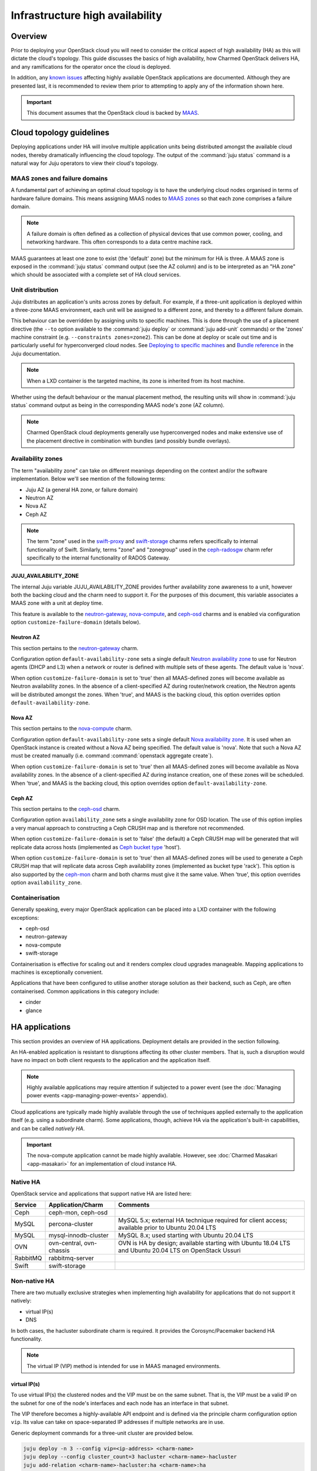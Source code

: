 ================================
Infrastructure high availability
================================

Overview
--------

Prior to deploying your OpenStack cloud you will need to consider the critical
aspect of high availability (HA) as this will dictate the cloud's topology.
This guide discusses the basics of high availability, how Charmed OpenStack
delivers HA, and any ramifications for the operator once the cloud is deployed.

In addition, any `known issues`_ affecting highly available OpenStack
applications are documented. Although they are presented last, it is
recommended to review them prior to attempting to apply any of the information
shown here.

.. important::

   This document assumes that the OpenStack cloud is backed by `MAAS`_.

Cloud topology guidelines
-------------------------

Deploying applications under HA will involve multiple application units being
distributed amongst the available cloud nodes, thereby dramatically influencing
the cloud topology. The output of the :command:`juju status` command is a
natural way for Juju operators to view their cloud's topology.

MAAS zones and failure domains
~~~~~~~~~~~~~~~~~~~~~~~~~~~~~~

A fundamental part of achieving an optimal cloud topology is to have the
underlying cloud nodes organised in terms of hardware failure domains. This
means assigning MAAS nodes to `MAAS zones`_ so that each zone comprises a
failure domain.

.. note::

   A failure domain is often defined as a collection of physical devices that
   use common power, cooling, and networking hardware. This often corresponds
   to a data centre machine rack.

MAAS guarantees at least one zone to exist (the 'default' zone) but the minimum
for HA is three. A MAAS zone is exposed in the :command:`juju status` command
output (see the AZ column) and is to be interpreted as an "HA zone" which
should be associated with a complete set of HA cloud services.

Unit distribution
~~~~~~~~~~~~~~~~~

Juju distributes an application's units across zones by default. For example,
if a three-unit application is deployed within a three-zone MAAS environment,
each unit will be assigned to a different zone, and thereby to a different
failure domain.

This behaviour can be overridden by assigning units to specific machines. This
is done through the use of a placement directive (the ``--to`` option available
to the :command:`juju deploy` or :command:`juju add-unit` commands) or the
'zones' machine constraint (e.g. ``--constraints zones=zone2``). This can be
done at deploy or scale out time and is particularly useful for hyperconverged
cloud nodes. See `Deploying to specific machines`_ and `Bundle reference`_ in
the Juju documentation.

.. note::

   When a LXD container is the targeted machine, its zone is inherited from its
   host machine.

Whether using the default behaviour or the manual placement method, the
resulting units will show in :command:`juju status` command output as being in
the corresponding MAAS node's zone (AZ column).

.. note::

   Charmed OpenStack cloud deployments generally use hyperconverged nodes and
   make extensive use of the placement directive in combination with bundles
   (and possibly bundle overlays).

Availability zones
~~~~~~~~~~~~~~~~~~

The term "availability zone" can take on different meanings depending on the
context and/or the software implementation. Below we'll see mention of the
following terms:

* Juju AZ (a general HA zone, or failure domain)
* Neutron AZ
* Nova AZ
* Ceph AZ

.. note::

   The term "zone" used in the `swift-proxy`_ and `swift-storage`_ charms
   refers specifically to internal functionality of Swift. Similarly, terms
   "zone" and "zonegroup" used in the `ceph-radosgw`_ charm refer specifically
   to the internal functionality of RADOS Gateway.

JUJU_AVAILABILITY_ZONE
^^^^^^^^^^^^^^^^^^^^^^

The internal Juju variable JUJU_AVAILABILITY_ZONE provides further availability
zone awareness to a unit, however both the backing cloud and the charm need to
support it. For the purposes of this document, this variable associates a MAAS
zone with a unit at deploy time.

This feature is available to the `neutron-gateway`_, `nova-compute`_, and
`ceph-osd`_ charms and is enabled via configuration option
``customize-failure-domain`` (details below).

Neutron AZ
^^^^^^^^^^

This section pertains to the `neutron-gateway`_ charm.

Configuration option ``default-availability-zone`` sets a single default
`Neutron availability zone`_ to use for Neutron agents (DHCP and L3) when a
network or router is defined with multiple sets of these agents. The default
value is 'nova'.

When option ``customize-failure-domain`` is set to 'true' then all MAAS-defined
zones will become available as Neutron availability zones. In the absence of a
client-specified AZ during router/network creation, the Neutron agents will be
distributed amongst the zones. When 'true', and MAAS is the backing cloud, this
option overrides option ``default-availability-zone``.

Nova AZ
^^^^^^^

This section pertains to the `nova-compute`_ charm.

Configuration option ``default-availability-zone`` sets a single default `Nova
availability zone`_. It is used when an OpenStack instance is created without a
Nova AZ being specified. The default value is 'nova'. Note that such a Nova AZ
must be created manually (i.e. command :command:`openstack aggregate create`).

When option ``customize-failure-domain`` is set to 'true' then all MAAS-defined
zones will become available as Nova availability zones. In the absence of a
client-specified AZ during instance creation, one of these zones will be
scheduled. When 'true', and MAAS is the backing cloud, this option overrides
option ``default-availability-zone``.

.. _ceph_az:

Ceph AZ
^^^^^^^

This section pertains to the `ceph-osd`_ charm.

Configuration option ``availability_zone`` sets a single availability zone for
OSD location. The use of this option implies a very manual approach to
constructing a Ceph CRUSH map and is therefore not recommended.

When option ``customize-failure-domain`` is set to 'false' (the default) a Ceph
CRUSH map will be generated that will replicate data across hosts (implemented
as `Ceph bucket type`_ 'host').

When option ``customize-failure-domain`` is set to 'true' then all MAAS-defined
zones will be used to generate a Ceph CRUSH map that will replicate data across
Ceph availability zones (implemented as bucket type 'rack'). This option is
also supported by the `ceph-mon`_ charm and both charms must give it the same
value. When 'true', this option overrides option ``availability_zone``.

Containerisation
~~~~~~~~~~~~~~~~

Generally speaking, every major OpenStack application can be placed into a LXD
container with the following exceptions:

* ceph-osd
* neutron-gateway
* nova-compute
* swift-storage

Containerisation is effective for scaling out and it renders complex cloud
upgrades manageable. Mapping applications to machines is exceptionally
convenient.

Applications that have been configured to utilise another storage solution as
their backend, such as Ceph, are often containerised. Common applications in
this category include:

* cinder
* glance

HA applications
---------------

This section provides an overview of HA applications. Deployment details are
provided in the section following.

An HA-enabled application is resistant to disruptions affecting its other
cluster members. That is, such a disruption would have no impact on both client
requests to the application and the application itself.

.. note::

   Highly available applications may require attention if subjected to a power
   event (see the :doc:`Managing power events <app-managing-power-events>`
   appendix).

Cloud applications are typically made highly available through the use of
techniques applied externally to the application itself (e.g. using a
subordinate charm). Some applications, though, achieve HA via the application's
built-in capabilities, and can be called *natively HA*.

.. important::

   The nova-compute application cannot be made highly available. However, see
   :doc:`Charmed Masakari <app-masakari>` for an implementation of cloud
   instance HA.

Native HA
~~~~~~~~~

OpenStack service and applications that support native HA are listed here:

+----------+--------------------------+--------------------------------------------------------------------------------------------------------+
| Service  | Application/Charm        | Comments                                                                                               |
+==========+==========================+========================================================================================================+
| Ceph     | ceph-mon, ceph-osd       |                                                                                                        |
+----------+--------------------------+--------------------------------------------------------------------------------------------------------+
| MySQL    | percona-cluster          | MySQL 5.x; external HA technique required for client access; available prior to Ubuntu 20.04 LTS       |
+----------+--------------------------+--------------------------------------------------------------------------------------------------------+
| MySQL    | mysql-innodb-cluster     | MySQL 8.x; used starting with Ubuntu 20.04 LTS                                                         |
+----------+--------------------------+--------------------------------------------------------------------------------------------------------+
| OVN      | ovn-central, ovn-chassis | OVN is HA by design; available starting with Ubuntu 18.04 LTS and Ubuntu 20.04 LTS on OpenStack Ussuri |
+----------+--------------------------+--------------------------------------------------------------------------------------------------------+
| RabbitMQ | rabbitmq-server          |                                                                                                        |
+----------+--------------------------+--------------------------------------------------------------------------------------------------------+
| Swift    | swift-storage            |                                                                                                        |
+----------+--------------------------+--------------------------------------------------------------------------------------------------------+

Non-native HA
~~~~~~~~~~~~~

There are two mutually exclusive strategies when implementing high availability
for applications that do not support it natively:

* virtual IP(s)
* DNS

In both cases, the hacluster subordinate charm is required. It provides the
Corosync/Pacemaker backend HA functionality.

.. note::

   The virtual IP (VIP) method is intended for use in MAAS managed
   environments.

virtual IP(s)
^^^^^^^^^^^^^

To use virtual IP(s) the clustered nodes and the VIP must be on the same
subnet. That is, the VIP must be a valid IP on the subnet for one of the node's
interfaces and each node has an interface in that subnet.

The VIP therefore becomes a highly-available API endpoint and is defined via
the principle charm configuration option ``vip``. Its value can take on
space-separated IP addresses if multiple networks are in use.

Generic deployment commands for a three-unit cluster are provided below.

.. code-block:: none

   juju deploy -n 3 --config vip=<ip-address> <charm-name>
   juju deploy --config cluster_count=3 hacluster <charm-name>-hacluster
   juju add-relation <charm-name>-hacluster:ha <charm-name>:ha

The hacluster application name was chosen as '<charm-name>-hacluster'. This is
the recommended notation.

.. note::

   The default value of option ``cluster_count`` is '3', but it is best
   practice to provide a value explicitly.

DNS
^^^

DNS high availability does not require the clustered nodes to be on the same
subnet, and as such is suitable for use in routed network design where L2
broadcast domains terminate at the "top-of-rack" switch.

It does require:

* an environment with MAAS 2.0 and Juju 2.0 (as minimum versions)
* clustered nodes with static or "reserved" IP addresses registered in MAAS
* DNS hostnames pre-registered in MAAS (if MAAS < 2.3)

At a minimum, the configuration option ``dns-ha`` must be set to 'true' and at
least one of ``os-admin-hostname``, ``os-internal-hostname``, or
``os-public-hostname`` must be set.

An error will occur if:

* neither ``vip`` nor ``dns-ha`` is set and the charm has a relation added to
  hacluster
* both ``vip`` and ``dns-ha`` are set
* ``dns-ha`` is set and none of ``os-admin-hostname``,
  ``os-internal-hostname``, or ``os-public-hostname`` are set

.. caution::

   DNS HA has been reported to not work on the focal series. See `LP #1882508`_
   for more information.

Deployment of HA applications
-----------------------------

This section provides instructions for deploying common native HA and
non-native HA applications. Keystone will be used to demonstrate how to deploy
a non-native HA application using the hacluster subordinate charm.

The sub-sections are not meant to be followed as a guide on how to deploy a
cloud. They are a collection of examples only.

Any relations needed in order for other applications to work with the deployed
HA applications are not considered unless they aid in demonstrating an
exceptional aspect of the HA application's deployment.

Keystone - hacluster
~~~~~~~~~~~~~~~~~~~~

Keystone is not natively HA so the hacluster method is used. Many OpenStack
applications are made highly available in this way.

In this example the VIP approach is taken. These commands will deploy a
three-node Keystone HA cluster, with a VIP of 10.246.114.11. Each will reside
in a container on existing machines 0, 1, and 2:

.. code-block:: none

   juju deploy -n 3 --to lxd:0,lxd:1,lxd:2 --config vip=10.246.114.11 keystone
   juju deploy --config cluster_count=3 hacluster keystone-hacluster
   juju add-relation keystone-hacluster:ha keystone:ha

Here is sample output from the :command:`juju status` command resulting from
such a deployment:

.. code-block:: console

   Unit                     Workload  Agent  Machine  Public address  Ports     Message
   keystone/0*              active    idle   0/lxd/0  10.246.114.59   5000/tcp  Unit is ready
     keystone-hacluster/0   active    idle            10.246.114.59             Unit is ready and clustered
   keystone/1               active    idle   1/lxd/0  10.246.114.60   5000/tcp  Unit is ready
     keystone-hacluster/2*  active    idle            10.246.114.60             Unit is ready and clustered
   keystone/2               active    idle   2/lxd/0  10.246.114.61   5000/tcp  Unit is ready
     keystone-hacluster/1   active    idle            10.246.114.61             Unit is ready and clustered

The VIP is not exposed in this output.

.. note::

   The unit numbers of the hacluster subordinate and its parent do not
   necessarily coincide. In the above example, only for keystone/0 does this
   occur. That is, keystone-hacluster/0 is the subordinate unit of keystone/0.

To add a relation between an hacluster-enabled application and another
OpenStack application proceed as if hacluster was not involved. For Cinder:

.. code-block:: none

   juju add-relation keystone:identity-service cinder:identity-service

MySQL 5
~~~~~~~

The percona-cluster charm is used for OpenStack clouds that leverage MySQL 5
software. There is a hybrid aspect to MySQL 5 HA: although the backend is
natively HA, client access demands an external technique be used.

.. important::

   MySQL 5 is used on cloud nodes whose operating system is older than Ubuntu
   20.04 LTS. Percona XtraDB Cluster, based on MySQL 5, is the actual upstream
   source used.

This example will also use the VIP method. These commands will deploy a
three-node MySQL 5 HA active/active cluster, with a VIP of 10.244.40.22. Each
node will reside in a container on existing machines 4, 5, and 6. It is common
to use an application name of 'mysql':

.. code-block:: none

   juju deploy -n 3 --to lxd:4,lxd:5,lxd:6 --config min-cluster-size=3 --config vip=10.244.40.22 percona-cluster mysql
   juju deploy --config cluster_count=3 hacluster mysql-hacluster
   juju add-relation mysql-hacluster:ha mysql:ha

Refer to the `percona-cluster`_ charm README for more information.

MySQL 8
~~~~~~~

MySQL 8 is purely and natively HA; no external technique is necessary.

MySQL 8 always requires at least three database units via the
mysql-innodb-cluster charm. In addition, every OpenStack application requiring
a connection to the database will need its own subordinate mysql-router
application. The latter should be named accordingly at deploy time (e.g.
'<application-name>-mysql-router'). Finally, to connect an OpenStack
application to the database a relation is added between it and the mysql-router
application.

Here is an example of deploying a three-node MySQL 8 cluster. Each node will
reside in a container on existing machines 0, 1, and 2. The cluster will then
be connected to an existing highly available keystone application:

.. code-block:: none

   juju deploy -n 3 --to lxd:0,lxd:1,lxd:2 mysql-innodb-cluster
   juju deploy mysql-router keystone-mysql-router
   juju add-relation keystone-mysql-router:db-router mysql-innodb-cluster:db-router
   juju add-relation keystone-mysql-router:shared-db keystone:shared-db

Below is resulting output from the :command:`juju status` command for such a
scenario:

.. code-block:: console

   Unit                        Workload  Agent  Machine  Public address  Ports     Message
   keystone/6                  active    idle   0/lxd/4  10.246.114.71   5000/tcp  Unit is ready
     keystone-hacluster/0*     active    idle            10.246.114.71             Unit is ready and clustered
     keystone-mysql-router/2   active    idle            10.246.114.71             Unit is ready
   keystone/7*                 active    idle   1/lxd/4  10.246.114.61   5000/tcp  Unit is ready
     keystone-hacluster/1      active    idle            10.246.114.61             Unit is ready and clustered
     keystone-mysql-router/0*  active    idle            10.246.114.61             Unit is ready
   keystone/8                  active    idle   2/lxd/4  10.246.114.72   5000/tcp  Unit is ready
     keystone-hacluster/2      active    idle            10.246.114.72             Unit is ready and clustered
     keystone-mysql-router/1   active    idle            10.246.114.72             Unit is ready
   mysql-innodb-cluster/6*     active    idle   0/lxd/5  10.246.114.58             Unit is ready: Mode: R/W
   mysql-innodb-cluster/7      active    idle   1/lxd/5  10.246.114.59             Unit is ready: Mode: R/O
   mysql-innodb-cluster/8      active    idle   2/lxd/5  10.246.114.60             Unit is ready: Mode: R/O

Scaling out the database cluster can be done in the usual manner (new units
will immediately appear as read-only nodes):

.. code-block:: none

   juju add-unit mysql-innodb-cluster

Refer to the `mysql-router`_ and `mysql-innodb-cluster`_ charm READMEs for more
information.

Ceph
~~~~

High availability in Ceph is achieved by means of a storage node cluster and a
monitor node cluster. As opposed to Swift, Ceph clients connect to storage
nodes (OSD) directly. This is made possible by updated "maps" that are
retrieved from the monitor (MON) cluster.

A three MON node cluster is a typical design whereas a three OSD node cluster
is considered the minimum. Below is one way how such a topology can be created.
Each OSD is deployed to existing machines 7, 8, and 9 and a containerised MON
is placed alongside each OSD:

.. code-block:: none

   juju deploy -n 3 --to 7,8,9 --config osd-devices=/dev/sdb ceph-osd
   juju deploy -n 3 --to lxd:7,lxd:8,lxd:9 --config monitor-count=3 ceph-mon
   juju add-relation ceph-mon:osd ceph-osd:mon

The monitor cluster will not be complete until the specified number of ceph-mon
units (``monitor-count``) have been fully deployed. This is to ensure that a
quorum has been met prior to the initialisation of storage nodes.

.. note::

   The default value of option ``monitor-count`` is '3', but it is best
   practice to provide a value explicitly.

Ceph can support data resilience at the host level or the AZ level (i.e. racks
or groups of racks). Host is the default but the charms can use the Juju
provided AZ information to build a more complex CRUSH map.

Refer to the `ceph-mon charm README`_ and `ceph-osd charm README`_ for more
information.

RabbitMQ
~~~~~~~~

RabbitMQ has native broker clustering; clients can be configured with knowledge
of all units of the cluster and will failover to an alternative unit in the
event that the current selected unit fails. Message queues are also mirrored
between cluster nodes.

A cluster is created simply by deploying multiple application units. This
command will deploy a three-node RabbitMQ HA active/active cluster where the
nodes will be containerised within their respective newly deployed machines.

.. code-block:: none

   juju deploy -n 3 --to lxd,lxd,lxd --config min-cluster-size=3 rabbitmq-server

.. note::

   The default value of option ``cluster-partition-handling`` is 'ignore' as it
   has proven to be the most effective method for dealing with `RabbitMQ
   network partitions`_.

Refer to the `rabbitmq-server`_ charm README for more information.

Swift
~~~~~

Swift is implemented by having storage nodes fronted by a proxy node. Unlike
with Ceph, Swift clients do not communicate directly with the storage nodes but
with the proxy instead. Multiple storage nodes ensure write and read storage
high availability while a cluster of proxy nodes provides HA at the proxy
level. Spanning clusters across geographical regions adds resiliency
(multi-region clusters).

The below example shows one way to deploy a two-node proxy cluster and a
three-node storage cluster, all within a single OpenStack region. The proxy
nodes will be deployed to containers on existing machines 3 and 7 whereas the
storage nodes will be deployed to new machines:

.. code-block:: none

   juju deploy -n 2 --to lxd:3,lxd:7 --config zone-assignment=manual --config replicas=3 swift-proxy
   juju deploy --config zone=1 --config block-device=/dev/sdc swift-storage swift-storage-zone1
   juju deploy --config zone=2 --config block-device=/dev/sdc swift-storage swift-storage-zone2
   juju deploy --config zone=3 --config block-device=/dev/sdc swift-storage swift-storage-zone3

This will result in three storage zones with each zone consisting of a single
storage node, thereby satisfying the replica requirement of three.

.. note::

   The default values for options ``zone-assignment`` and ``replicas`` are
   'manual' and '3' respectively.

Refer to the :doc:`Swift <swift>` page for more information on how to deploy
Swift.

Vault
~~~~~

An HA Vault deployment requires both the etcd and easyrsa applications in
addition to hacluster and MySQL. Also, every vault unit in the cluster must
have its own instance of Vault unsealed.

In these example commands, for simplicity, a single percona-cluster unit is
used:

.. code-block:: none

   juju deploy --to lxd:1 percona-cluster mysql
   juju deploy -n 3 --to lxd:0,lxd:1,lxd:2 --config vip=10.246.114.11 vault
   juju deploy --config cluster_count=3 hacluster vault-hacluster
   juju deploy -n 3 --to lxd:0,lxd:1,lxd:2 etcd
   juju deploy --to lxd:0 cs:~containers/easyrsa
   juju add-relation vault:ha vault-hacluster:ha
   juju add-relation vault:shared-db percona-cluster:shared-db
   juju add-relation etcd:db vault:etcd
   juju add-relation etcd:certificates easyrsa:client

Initialise Vault to obtain the master key shards (KEY-N) and initial root token
(VAULT_TOKEN). Work from an external host that has access to the vault units
and has the ``vault`` snap installed. Do so by referring to any unit
(VAULT_ADDR):

.. code-block:: none

   export VAULT_ADDR="http://10.246.114.58:8200"
   vault operator init -key-shares=5 -key-threshold=3
   export VAULT_TOKEN=s.vhlAKHfkHBvOvRRIE6KIkwRp

Repeat the below command block for each unit. The unit's temporary token used
below is generated by the :command:`token create` subcommand:

.. code-block:: none

   export VAULT_ADDR="http://10.246.114.??:8200"
   vault operator unseal KEY-1
   vault operator unseal KEY-2
   vault operator unseal KEY-3
   vault token create -ttl=10m
   juju run-action --wait vault/leader authorize-charm token=s.ROnC91Y3ByWDDncoZJ3YMtaY

Here is output from the :command:`juju status` command for this deployment:

.. code:: console

   Unit                  Workload  Agent  Machine  Public address  Ports     Message
   easyrsa/0*            active    idle   0/lxd/2  10.246.114.71             Certificate Authority connected.
   etcd/0                active    idle   0/lxd/1  10.246.114.69   2379/tcp  Healthy with 3 known peers
   etcd/1*               active    idle   1/lxd/1  10.246.114.61   2379/tcp  Healthy with 3 known peers
   etcd/2                active    idle   2/lxd/1  10.246.114.70   2379/tcp  Healthy with 3 known peers
   mysql/0*              active    idle   1/lxd/2  10.246.114.72   3306/tcp  Unit is ready
   vault/0               active    idle   0/lxd/0  10.246.114.58   8200/tcp  Unit is ready (active: true, mlock: disabled)
     vault-hacluster/1   active    idle            10.246.114.58             Unit is ready and clustered
   vault/1*              active    idle   1/lxd/0  10.246.114.59   8200/tcp  Unit is ready (active: false, mlock: disabled)
     vault-hacluster/0*  active    idle            10.246.114.59             Unit is ready and clustered
   vault/2               active    idle   2/lxd/0  10.246.114.60   8200/tcp  Unit is ready (active: false, mlock: disabled)
     vault-hacluster/2   active    idle            10.246.114.60             Unit is ready and clustered

Only a single vault unit is active at any given time (reflected in the above
output). The other units will proxy incoming API requests to the active unit
over a secure cluster connection.

Neutron OVS/DVR (legacy)
~~~~~~~~~~~~~~~~~~~~~~~~

Neutron OVS/DVR refers to the traditional functionality of `Open vSwitch`_
(OVS). It may optionally use `Distributed Virtual Routing`_ (DVR) as an
alternate method for creating virtual router topologies. With the advent of OVN
(see below) this framework is regarded as `legacy OpenStack networking`_.

Control plane HA
^^^^^^^^^^^^^^^^

Control plane HA is implemented by the neutron-api and hacluster charms.

Neutron OVS/DVR is configured via the Neutron APIs and maintains its state in
the cloud's database, which has its own HA implementation (see `MySQL 5`_ or
`MySQL 8`_). Workers on the Neutron API nodes respond to requests through
message queues hosted by RabbitMQ, which also has its own HA implementation
(see `RabbitMQ`_).

Data plane HA
^^^^^^^^^^^^^

Data plane HA is implemented by the neutron-gateway and neutron-openvswitch
charms and the post-install network configuration of the cloud.

East/West traffic failures are akin to hypervisor failures: events that cannot
be resolved by HA (but can be mitigated by "instance HA" solutions such as
Masakari). A disruption to North/South traffic however will adversely affect
the entire cloud and can well be prevented through HA.

Data plane HA involves the scheduling of each virtual router to dedicated
gateway nodes (for non-DVR mode) or hypervisors (for DVR mode). Liveness
detection between routers uses a combination of AMQP messaging and the Virtual
Router Redundancy Protocol (VRRP).

In the DVR case, when Floating IPs are used, traffic is handled by the
instance's respective hypervisor. When FIPs are not used a hypervisor is
randomly selected. DVR can therefore render every hypervisor self-sufficient in
terms of routing traffic for its instances. This is a form of HA and is
therefore recommended for clouds that employ Floating IPs. See `High
availability using DVR`_ in the Neutron documentation for more information.

.. note::

   A set of Neutron agents runs on each hypervisor: Open vSwitch agent, DHCP
   agent, and L3 agent. These agents communicate over the RabbitMQ message
   queue with Neutron API workers and any interruption to their services affect
   only their respective hypervisor. There is no HA for these agents but note
   that the components needed for their operation are all HA (RabbitMQ, Neutron
   API, and MySQL).

OVN
~~~

`Open Virtual Network`_ (OVN) complements the existing capabilities of OVS by
adding native support for virtual network abstractions, such as virtual L2 and
L3 overlays and security groups.

.. important::

   OVN is available as an option starting with Ubuntu 20.04 LTS on OpenStack
   Ussuri. The use of OVN obviates the need for the neutron-gateway and
   neutron-openvswitch charms.

Control plane HA
^^^^^^^^^^^^^^^^

The OVN control plane is implemented by the ovn-central charm.

Like Neutron OVS/DVR, the desired state of the system is configured via the
Neutron APIs whose HA is implemented by the hacluster charm. Neutron maintains
its state in the cloud's database, which has its own HA implementation (see
`MySQL 5`_ or `MySQL 8`_). The neutron-api application is made aware of OVN by
means of the neutron-api-plugin-ovn subordinate charm.

The desired state is transferred to an OVN database by Neutron API workers.
The run-time state is the product of having that data translated into a second
OVN database by the ``ovn-northd`` daemon. The daemon, of which there are
multiple copies running and thereby forms its own active/standby cluster, and
its databases are deployed by the ovn-central application. The databases are
configured to use the `OVSDB protocol`_ along with the `Clustered Database
Service Model`_.

The recommended topology is a three-node cluster with the resulting database
cluster uses the `Raft algorithm`_ to ensure consistency. These units, along
with their corresponding ovn-northd services and database cluster, constitute
OVN control plane HA.

Data plane HA
^^^^^^^^^^^^^

The OVN data plane is implemented by the ovn-chassis subordinate charm.

An OVS switch runs on each hypervisor (chassis) and is programmed by the
``ovn-controller`` daemon, which has access to the second (translated) OVN
database.

East/West traffic flows directly from the source chassis to the destination
chassis. North/South traffic passes through gateway chassis that are either
dynamically selected by algorithms or statically configured by the operator;
Floating IPs don't play a special role in that determination.

HA applies to North/South traffic and involves the scheduling of each virtual
router to up to five gateway chassis. Liveness detection between routers is
done using the `BFD protocol`_. East/West traffic disruptions are localised to
individual hypervisors and can be aided by instance HA solutions (e.g.
Masakari).

The recommended topology is to have one ovn-chassis unit placed on each
hypervisor. These units, along with their corresponding ovn-controller daemon,
comprise OVN data plane HA.

Deployment
^^^^^^^^^^

A set of deployment steps for OVN is given below. Specific requisite components
are working nova-compute and vault applications.

.. code-block:: none

   juju deploy neutron-api
   juju deploy neutron-api-plugin-ovn
   juju deploy -n 3 ovn-central
   juju deploy ovn-chassis

   juju add-relation neutron-api-plugin-ovn:certificates vault:certificates
   juju add-relation neutron-api-plugin-ovn:neutron-plugin neutron-api:neutron-plugin-api-subordinate
   juju add-relation neutron-api-plugin-ovn:ovsdb-cms ovn-central:ovsdb-cms
   juju add-relation ovn-central:certificates vault:certificates
   juju add-relation ovn-chassis:ovsdb ovn-central:ovsdb
   juju add-relation ovn-chassis:certificates vault:certificates
   juju add-relation ovn-chassis:nova-compute nova-compute:neutron-plugin

Finally, you will need to provide an SSL certificate. This can be done by
having Vault use a self-signed certificate or by using a certificate chain.
We'll do the former here for simplicity but see `Managing TLS certificates`_
for how to use a chain.

.. code-block:: none

   juju run-action --wait vault/leader generate-root-ca

Here is select output from the :command:`juju status` command for a minimal
deployment of OVN with MySQL 8:

.. code-block:: console

   Unit                           Workload  Agent  Machine  Public address  Ports              Message
   mysql-innodb-cluster/0*        active    idle   0/lxd/0  10.246.114.61                      Unit is ready: Mode: R/W
   mysql-innodb-cluster/1         active    idle   1/lxd/0  10.246.114.69                      Unit is ready: Mode: R/O
   mysql-innodb-cluster/2         active    idle   2/lxd/0  10.246.114.72                      Unit is ready: Mode: R/O
   neutron-api/0*                 active    idle   3/lxd/1  10.246.114.75   9696/tcp           Unit is ready
     neutron-api-mysql-router/0*  active    idle            10.246.114.75                      Unit is ready
     neutron-api-plugin-ovn/0*    active    idle            10.246.114.75                      Unit is ready
   nova-compute/0*                active    idle   4        10.246.114.58                      Unit is ready
     ovn-chassis/0*               active    idle            10.246.114.58                      Unit is ready
   ovn-central/0*                 active    idle   0/lxd/1  10.246.114.60   6641/tcp,6642/tcp  Unit is ready (leader: ovnsb_db)
   ovn-central/1                  active    idle   1/lxd/1  10.246.114.70   6641/tcp,6642/tcp  Unit is ready (leader: ovnnb_db)
   ovn-central/2                  active    idle   2/lxd/1  10.246.114.71   6641/tcp,6642/tcp  Unit is ready
   vault/0*                       active    idle   3/lxd/2  10.246.114.74   8200/tcp           Unit is ready (active: true, mlock: disabled)
     vault-mysql-router/0*        active    idle            10.246.114.74                      Unit is ready

Refer to appendix :doc:`Open Virtual Network <app-ovn>` for more information on
how to deploy OVN.

Other items of interest
-----------------------

Various HA related topics are covered in this section.

Failure detection and alerting
~~~~~~~~~~~~~~~~~~~~~~~~~~~~~~

The detection and alerting of service outages occurring in applications under
HA is especially important. This can take the shape of a full LMA stack but the
essence is the integration of a service application (e.g. keystone) with a
nagios application. These two are joined by means of the `nrpe`_ subordinate
charm. Configuration options available to the service application and to the
nrpe application are used to enable the checks.

Known issues
------------

No major issues at this time.

Consult each charm's bug tracker for full bug listings. See the `OpenStack
Charms`_ project group.

.. LINKS
.. _MAAS: https://maas.io
.. _MAAS zones: https://maas.io/docs/availability-zones
.. _High availability: https://docs.openstack.org/arch-design/arch-requirements/arch-requirements-ha.html
.. _hacluster: https://jaas.ai/hacluster
.. _nrpe: https://jaas.ai/nrpe
.. _OpenStack Charms: https://launchpad.net/openstack-charms
.. _ceph-mon charm README: https://opendev.org/openstack/charm-ceph-mon/src/branch/master/README.md
.. _ceph-osd charm README: https://opendev.org/openstack/charm-ceph-osd/src/branch/master/README.md
.. _ceph-mon: https://jaas.ai/ceph-mon
.. _ceph-osd: https://jaas.ai/ceph-osd
.. _nova-compute: https://jaas.ai/nova-compute
.. _neutron-gateway: https://jaas.ai/neutron-gateway
.. _swift-proxy: https://jaas.ai/swift-proxy
.. _swift-storage: https://jaas.ai/swift-storage
.. _ceph-radosgw: https://jaas.ai/ceph-radosgw
.. _mysql-router: https://opendev.org/openstack/charm-mysql-router/src/branch/master/src/README.md
.. _mysql-innodb-cluster: https://opendev.org/openstack/charm-mysql-innodb-cluster/src/branch/master/src/README.md
.. _percona-cluster: https://opendev.org/openstack/charm-percona-cluster/src/branch/master/README.md
.. _rabbitmq-server: https://opendev.org/openstack/charm-rabbitmq-server/src/branch/master/README.md
.. _Deploying to specific machines: https://jaas.ai/docs/deploying-advanced-applications#heading--deploying-to-specific-machines
.. _Bundle reference: https://jaas.ai/docs/bundle-reference
.. _Nova availability zone: https://docs.openstack.org/nova/latest/admin/availability-zones.html
.. _Neutron availability zone: https://docs.openstack.org/neutron/latest/admin/config-az.html
.. _Open Virtual Network: https://docs.openstack.org/networking-ovn/latest/
.. _legacy OpenStack networking: https://docs.openstack.org/liberty/networking-guide/scenario-classic-ovs.html
.. _Open vSwitch: http://www.openvswitch.org
.. _Distributed Virtual Routing: https://wiki.openstack.org/wiki/Neutron/DVR
.. _High availability using DVR: https://docs.openstack.org/neutron/latest/admin/deploy-ovs-ha-dvr.html
.. _RabbitMQ network partitions: https://www.rabbitmq.com/partitions.html
.. _OVSDB protocol: http://docs.openvswitch.org/en/latest/ref/ovsdb.7/#ovsdb
.. _BFD protocol: https://tools.ietf.org/html/rfc5880
.. _Clustered Database Service Model: http://docs.openvswitch.org/en/latest/ref/ovsdb.7/#clustered-database-service-model
.. _Raft algorithm: https://raft.github.io/
.. _Ceph bucket type: https://docs.ceph.com/docs/master/rados/operations/crush-map/#types-and-buckets
.. _Managing TLS certificates: app-certificate-management.html

.. BUGS
.. _LP #1234561: https://bugs.launchpad.net/charm-ceph-osd/+bug/1234561
.. _LP #1882508: https://bugs.launchpad.net/charm-deployment-guide/+bug/1882508
